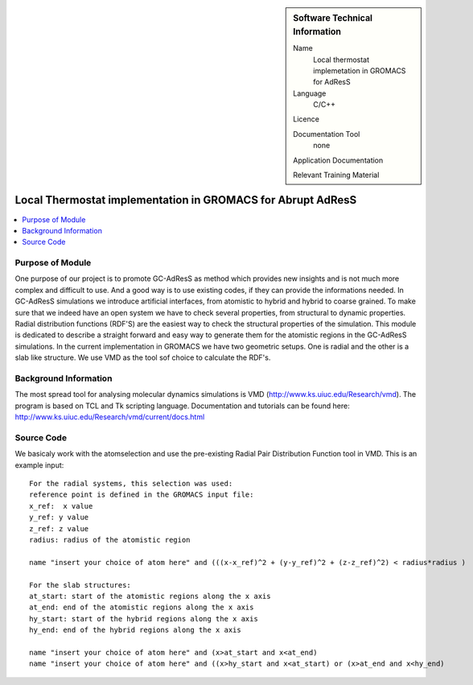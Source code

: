 ..  In ReStructured Text (ReST) indentation and spacing are very important (it is how ReST knows what to do with your
    document). For ReST to understand what you intend and to render it correctly please to keep the structure of this
    template. Make sure that any time you use ReST syntax (such as for ".. sidebar::" below), it needs to be preceded
    and followed by white space (if you see warnings when this file is built they this is a common origin for problems).


..  Firstly, let's add technical info as a sidebar and allow text below to wrap around it. This list is a work in
    progress, please help us improve it. We use *definition lists* of ReST_ to make this readable.

..  sidebar:: Software Technical Information

  Name
    Local thermostat implemetation in GROMACS for AdResS

  Language
   C/C++ 

  Licence

  Documentation Tool
    none
    
  Application Documentation
    
  Relevant Training Material

..  In the next line you have the name of how this module will be referenced in the main documentation (which you  can
    reference, in this case, as ":ref:`example`"). You *MUST* change the reference below from "example" to something
    unique otherwise you will cause cross-referencing errors. The reference must come right before the heading for the
    reference to work (so don't insert a comment between).

############################################################
Local Thermostat implementation in GROMACS for Abrupt AdResS
############################################################

..  Let's add a local table of contents to help people navigate the page

..  contents:: :local:

..  Add an abstract for a *general* audience here. Write a few lines that explains the "helicopter view" of why you are
    creating this module. For example, you might say that "This module is a stepping stone to incorporating XXXX effects
    into YYYY process, which in turn should allow ZZZZ to be simulated. If successful, this could make it possible to
    produce compound AAAA while avoiding expensive process BBBB and CCCC."

Purpose of Module
_________________

One purpose of our project is to promote GC-AdResS as method which provides new insights and is not much more complex 
and difficult to use. And a good way is to use existing codes, if they can provide the informations needed. 
In GC-AdResS simulations we introduce artificial interfaces, from atomistic to hybrid and hybrid to coarse grained. To make 
sure that we indeed have an open system we have to check several properties, from structural to dynamic properties. 
Radial distribution functions (RDF'S) are the easiest way to check the structural properties of the 
simulation. This module is dedicated to describe a straight forward and easy way to generate them for the atomistic 
regions in the GC-AdResS simulations. In the current implementation in GROMACS we have two geometric setups. One is radial 
and the other is a slab like structure. We use VMD as the tool sof choice to calculate the RDF's. 

.. Keep the helper text below around in your module by just adding "..  " in front of it, which turns it into a comment


Background Information
______________________

.. Keep the helper text below around in your module by just adding "..  " in front of it, which turns it into a comment

The most spread tool for analysing molecular dynamics simulations is VMD (http://www.ks.uiuc.edu/Research/vmd). 
The program is based on TCL and Tk scripting language. Documentation and tutorials can be found 
here: http://www.ks.uiuc.edu/Research/vmd/current/docs.html 

Source Code
___________

.. Notice the syntax of a URL reference below `Text <URL>`_

We basicaly work with the atomselection and use the pre-existing Radial Pair Distribution Function tool in VMD. This is an example input:

::

  For the radial systems, this selection was used:
  reference point is defined in the GROMACS input file:
  x_ref:  x value
  y_ref: y value
  z_ref: z value
  radius: radius of the atomistic region
  
  name "insert your choice of atom here" and (((x-x_ref)^2 + (y-y_ref)^2 + (z-z_ref)^2) < radius*radius )
  
  For the slab structures:
  at_start: start of the atomistic regions along the x axis
  at_end: end of the atomistic regions along the x axis
  hy_start: start of the hybrid regions along the x axis
  hy_end: end of the hybrid regions along the x axis
  
  name "insert your choice of atom here" and (x>at_start and x<at_end)
  name "insert your choice of atom here" and ((x>hy_start and x<at_start) or (x>at_end and x<hy_end) 

::

